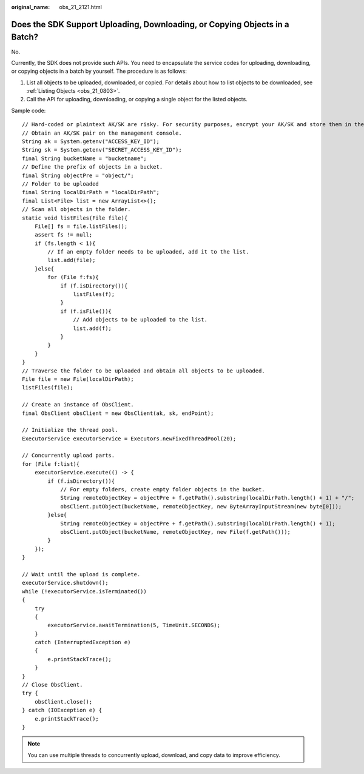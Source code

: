 :original_name: obs_21_2121.html

.. _obs_21_2121:

Does the SDK Support Uploading, Downloading, or Copying Objects in a Batch?
===========================================================================

No.

Currently, the SDK does not provide such APIs. You need to encapsulate the service codes for uploading, downloading, or copying objects in a batch by yourself. The procedure is as follows:

#. List all objects to be uploaded, downloaded, or copied. For details about how to list objects to be downloaded, see :ref:`Listing Objects <obs_21_0803>`.
#. Call the API for uploading, downloading, or copying a single object for the listed objects.

Sample code:

::

   // Hard-coded or plaintext AK/SK are risky. For security purposes, encrypt your AK/SK and store them in the configuration file or environment variables. In this example, the AK/SK are stored in environment variables for identity authentication. Before running this example, configure environment variables ACCESS_KEY_ID and SECRET_ACCESS_KEY_ID.
   // Obtain an AK/SK pair on the management console.
   String ak = System.getenv("ACCESS_KEY_ID");
   String sk = System.getenv("SECRET_ACCESS_KEY_ID");
   final String bucketName = "bucketname";
   // Define the prefix of objects in a bucket.
   final String objectPre = "object/";
   // Folder to be uploaded
   final String localDirPath = "localDirPath";
   final List<File> list = new ArrayList<>();
   // Scan all objects in the folder.
   static void listFiles(File file){
       File[] fs = file.listFiles();
       assert fs != null;
       if (fs.length < 1){
           // If an empty folder needs to be uploaded, add it to the list.
           list.add(file);
       }else{
           for (File f:fs){
               if (f.isDirectory()){
                   listFiles(f);
               }
               if (f.isFile()){
                   // Add objects to be uploaded to the list.
                   list.add(f);
               }
           }
       }
   }
   // Traverse the folder to be uploaded and obtain all objects to be uploaded.
   File file = new File(localDirPath);
   listFiles(file);

   // Create an instance of ObsClient.
   final ObsClient obsClient = new ObsClient(ak, sk, endPoint);

   // Initialize the thread pool.
   ExecutorService executorService = Executors.newFixedThreadPool(20);

   // Concurrently upload parts.
   for (File f:list){
       executorService.execute(() -> {
           if (f.isDirectory()){
               // For empty folders, create empty folder objects in the bucket.
               String remoteObjectKey = objectPre + f.getPath().substring(localDirPath.length() + 1) + "/";
               obsClient.putObject(bucketName, remoteObjectKey, new ByteArrayInputStream(new byte[0]));
           }else{
               String remoteObjectKey = objectPre + f.getPath().substring(localDirPath.length() + 1);
               obsClient.putObject(bucketName, remoteObjectKey, new File(f.getPath()));
           }
       });
   }

   // Wait until the upload is complete.
   executorService.shutdown();
   while (!executorService.isTerminated())
   {
       try
       {
           executorService.awaitTermination(5, TimeUnit.SECONDS);
       }
       catch (InterruptedException e)
       {
           e.printStackTrace();
       }
   }
   // Close ObsClient.
   try {
       obsClient.close();
   } catch (IOException e) {
       e.printStackTrace();
   }

.. note::

   You can use multiple threads to concurrently upload, download, and copy data to improve efficiency.
